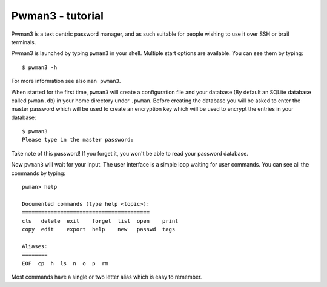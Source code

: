 Pwman3 - tutorial 
*****************

Pwman3 is a text centric password manager, and as such suitable for people wishing
to use it over SSH or brail terminals. 

Pwman3 is launched by typing ``pwman3`` in your shell. Multiple start options are 
available. You can see them by typing::
   
    $ pwman3 -h 

For more information see also ``man pwman3``. 

When started for the first time, ``pwman3`` will create a configuration file 
and your database (By default an SQLite database called ``pwman.db``) in your 
home directory under ``.pwman``.
Before creating the database you will be asked to enter the master password which 
will be used to create an encryption key which will be used to encrypt the entries 
in your database::

    $ pwman3 
    Please type in the master password:

Take note of this password! If you forget it, you won't be able to read your password
database. 

Now ``pwman3`` will wait for your input.  The user interface is 
a simple loop waiting for user commands. You can see all the commands by typing::

    pwman> help

    Documented commands (type help <topic>):
    ========================================
    cls   delete  exit    forget  list  open    print
    copy  edit    export  help    new   passwd  tags 

    Aliases:
    ========
    EOF  cp  h  ls  n  o  p  rm

Most commands have a single or two letter alias which is easy to remember. 

